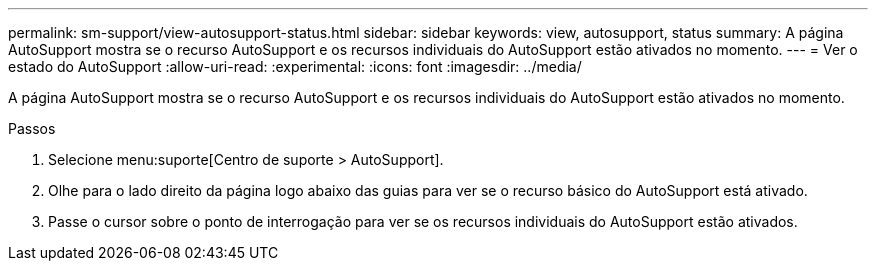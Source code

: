 ---
permalink: sm-support/view-autosupport-status.html 
sidebar: sidebar 
keywords: view, autosupport, status 
summary: A página AutoSupport mostra se o recurso AutoSupport e os recursos individuais do AutoSupport estão ativados no momento. 
---
= Ver o estado do AutoSupport
:allow-uri-read: 
:experimental: 
:icons: font
:imagesdir: ../media/


[role="lead"]
A página AutoSupport mostra se o recurso AutoSupport e os recursos individuais do AutoSupport estão ativados no momento.

.Passos
. Selecione menu:suporte[Centro de suporte > AutoSupport].
. Olhe para o lado direito da página logo abaixo das guias para ver se o recurso básico do AutoSupport está ativado.
. Passe o cursor sobre o ponto de interrogação para ver se os recursos individuais do AutoSupport estão ativados.

